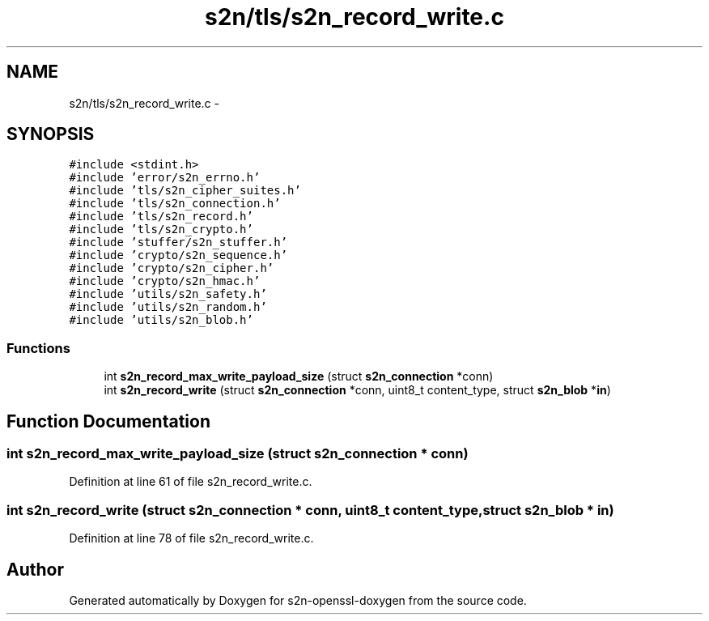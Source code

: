 .TH "s2n/tls/s2n_record_write.c" 3 "Thu Jun 30 2016" "s2n-openssl-doxygen" \" -*- nroff -*-
.ad l
.nh
.SH NAME
s2n/tls/s2n_record_write.c \- 
.SH SYNOPSIS
.br
.PP
\fC#include <stdint\&.h>\fP
.br
\fC#include 'error/s2n_errno\&.h'\fP
.br
\fC#include 'tls/s2n_cipher_suites\&.h'\fP
.br
\fC#include 'tls/s2n_connection\&.h'\fP
.br
\fC#include 'tls/s2n_record\&.h'\fP
.br
\fC#include 'tls/s2n_crypto\&.h'\fP
.br
\fC#include 'stuffer/s2n_stuffer\&.h'\fP
.br
\fC#include 'crypto/s2n_sequence\&.h'\fP
.br
\fC#include 'crypto/s2n_cipher\&.h'\fP
.br
\fC#include 'crypto/s2n_hmac\&.h'\fP
.br
\fC#include 'utils/s2n_safety\&.h'\fP
.br
\fC#include 'utils/s2n_random\&.h'\fP
.br
\fC#include 'utils/s2n_blob\&.h'\fP
.br

.SS "Functions"

.in +1c
.ti -1c
.RI "int \fBs2n_record_max_write_payload_size\fP (struct \fBs2n_connection\fP *conn)"
.br
.ti -1c
.RI "int \fBs2n_record_write\fP (struct \fBs2n_connection\fP *conn, uint8_t content_type, struct \fBs2n_blob\fP *\fBin\fP)"
.br
.in -1c
.SH "Function Documentation"
.PP 
.SS "int s2n_record_max_write_payload_size (struct \fBs2n_connection\fP * conn)"

.PP
Definition at line 61 of file s2n_record_write\&.c\&.
.SS "int s2n_record_write (struct \fBs2n_connection\fP * conn, uint8_t content_type, struct \fBs2n_blob\fP * in)"

.PP
Definition at line 78 of file s2n_record_write\&.c\&.
.SH "Author"
.PP 
Generated automatically by Doxygen for s2n-openssl-doxygen from the source code\&.
